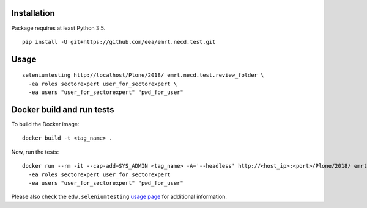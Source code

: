 Installation
============

Package requires at least Python 3.5.

::

  pip install -U git+https://github.com/eea/emrt.necd.test.git


Usage
=====

::

  seleniumtesting http://localhost/Plone/2018/ emrt.necd.test.review_folder \
    -ea roles sectorexpert user_for_sectorexpert \
    -ea users "user_for_sectorexpert" "pwd_for_user"



Docker build and run tests
==========================

::

To build the Docker image: ::

  docker build -t <tag_name> .

Now, run the tests: ::

  docker run --rm -it --cap-add=SYS_ADMIN <tag_name> -A='--headless' http://<host_ip>:<port>/Plone/2018/ emrt.necd.test.review_folder
    -ea roles sectorexpert user_for_sectorexpert
    -ea users "user_for_sectorexpert" "pwd_for_user"

Please also check the ``edw.seleniumtesting`` `usage page <https://github.com/eaudeweb/edw.seleniumtesting#usage>`_ for additional information.


